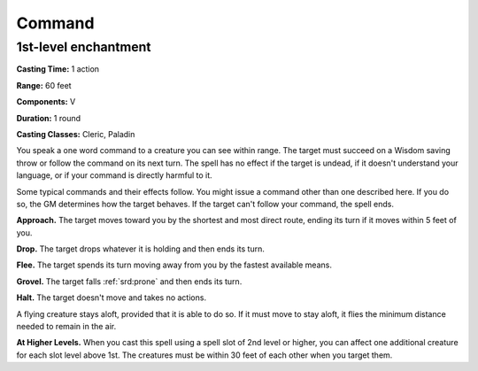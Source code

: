 
.. _srd:command:

Command
-------------------------------------------------------------

1st-level enchantment
^^^^^^^^^^^^^^^^^^^^^

**Casting Time:** 1 action

**Range:** 60 feet

**Components:** V

**Duration:** 1 round

**Casting Classes:** Cleric, Paladin

You speak a one word command to a creature you can see within range. The
target must succeed on a Wisdom saving throw or follow the command on
its next turn. The spell has no effect if the target is undead, if it
doesn't understand your language, or if your command is directly harmful
to it.

Some typical commands and their effects follow. You might issue a
command other than one described here. If you do so, the GM determines
how the target behaves. If the target can't follow your command, the
spell ends.

**Approach.** The target moves toward you by the shortest and most
direct route, ending its turn if it moves within 5 feet of you.

**Drop.** The target drops whatever it is holding and then ends its turn.

**Flee.** The target spends its turn moving away from you by the
fastest available means.

**Grovel.** The target falls :ref:`srd:prone` and then ends its turn.

**Halt.** The target doesn't move and takes no actions.

A flying creature stays aloft, provided that it is able to do so. If it
must move to stay aloft, it flies the minimum distance needed to remain
in the air.

**At Higher Levels.** When you cast this spell using a spell slot of 2nd
level or higher, you can affect one additional creature for each slot
level above 1st. The creatures must be within 30 feet of each other when
you target them.
